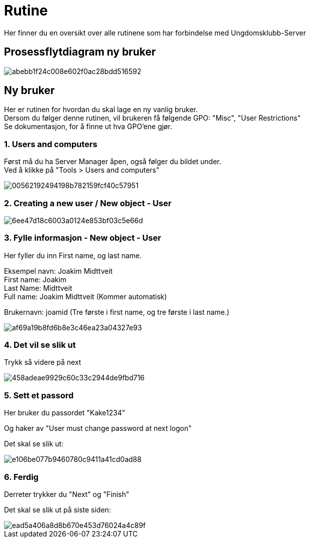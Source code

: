 # Rutine

Her finner du en oversikt over alle rutinene som har forbindelse med Ungdomsklubb-Server

## Prosessflytdiagram ny bruker

image::https://i.gyazo.com/abebb1f24c008e602f0ac28bdd516592.png[]

## Ny bruker

Her er rutinen for hvordan du skal lage en ny vanlig bruker. +
Dersom du følger denne rutinen, vil brukeren få følgende GPO: "Misc", "User Restrictions" +
Se dokumentasjon, for å finne ut hva GPO'ene gjør. 

### 1. Users and computers

Først må du ha Server Manager åpen, også følger du bildet under. +
Ved å klikke på "Tools > Users and computers"

image::https://i.gyazo.com/00562192494198b782159fcf40c57951.png[]

### 2. Creating a new user / New object - User
image::https://i.gyazo.com/6ee47d18c6003a0124e853bf03c5e66d.png[]

### 3. Fylle informasjon - New object - User

Her fyller du inn First name, og last name. 

Eksempel navn: Joakim Midttveit +
First name: Joakim +
Last Name: Midttveit +
Full name: Joakim Midttveit (Kommer automatisk) +

Brukernavn: joamid (Tre første i first name, og tre første i last name.)

image::https://i.gyazo.com/af69a19b8fd6b8e3c46ea23a04327e93.png[]

### 4. Det vil se slik ut

Trykk så videre på next

image::https://i.gyazo.com/458adeae9929c60c33c2944de9fbd716.png[]

### 5. Sett et passord

Her bruker du passordet "Kake1234"

Og haker av "User must change password at next logon"

Det skal se slik ut:

image::https://i.gyazo.com/e106be077b9460780c9411a41cd0ad88.png[]

### 6. Ferdig

Derreter trykker du "Next" og "Finish"

Det skal se slik ut på siste siden: 
 
image::https://i.gyazo.com/ead5a406a8d8b670e453d76024a4c89f.png[]





